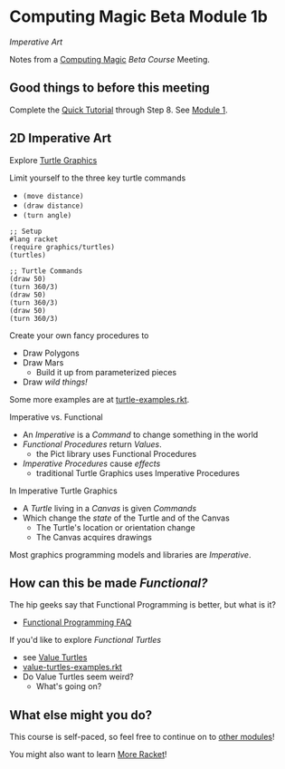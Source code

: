 * Computing Magic Beta Module 1b

/Imperative Art/

Notes from a [[https://github.com/GregDavidson/computing-magic#readme][Computing Magic]] [[mars-beta-notes.org][Beta Course]] Meeting.

** Good things to before this meeting

Complete the [[https://docs.racket-lang.org/quick/][Quick Tutorial]] through Step 8.  See [[file:../Module-1/module-1.org][Module 1]].

** 2D Imperative Art

Explore [[https://docs.racket-lang.org/turtles/Traditional_Turtles.html][Turtle Graphics]]

Limit yourself to the three key turtle commands
- =(move distance)=
- =(draw distance)=
- =(turn angle)=

#+begin_src racket
  ;; Setup
  #lang racket
  (require graphics/turtles)
  (turtles)

  ;; Turtle Commands
  (draw 50)
  (turn 360/3)
  (draw 50)
  (turn 360/3)
  (draw 50)
  (turn 360/3)
#+end_src

Create your own fancy procedures to
- Draw Polygons
- Draw Mars
      - Build it up from parameterized pieces
- Draw /wild things!/

Some more examples are at [[https://github.com/racket/htdp/blob/master/htdp-lib/graphics/turtle-examples.rkt][turtle-examples.rkt]].

Imperative vs. Functional
- An /Imperative/ is a /Command/ to change something in the world
- /Functional Procedures/ return /Values/.
      - the Pict library uses Functional Procedures
- /Imperative Procedures/ cause /effects/
      - traditional Turtle Graphics uses Imperative Procedures

In Imperative Turtle Graphics
- A /Turtle/ living in a /Canvas/ is given /Commands/
- Which change the /state/ of the Turtle and of the Canvas
      - The Turtle's location or orientation change
      - The Canvas acquires drawings

Most graphics programming models and libraries are /Imperative/.

** How can this be made /Functional?/

The hip geeks say that Functional Programming is better, but what is it?
- [[https://www.cs.nott.ac.uk/~pszgmh//faq.html#functional-languages][Functional Programming FAQ]]

If you'd like to explore /Functional Turtles/ 
- see [[https://docs.racket-lang.org/turtles/Value_Turtles.html][Value Turtles]]
- [[https://github.com/racket/htdp/blob/master/htdp-lib/graphics/value-turtles-examples.rkt][value-turtles-examples.rkt]]
- Do Value Turtles seem weird?
      - What's going on?

** What else might you do?

This course is self-paced, so feel free to continue on to [[file:../README.org][other modules]]!

You might also want to learn [[file:../../Racket/more-racket.org][More Racket]]!
